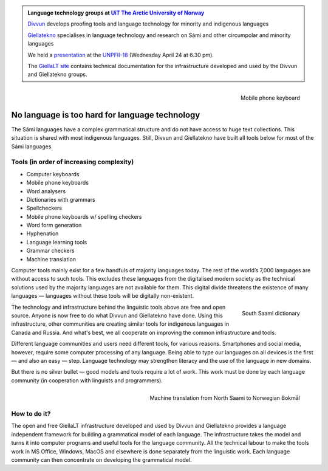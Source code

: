 .. title: Indigenous language technology
.. slug: index
.. date: 2019-04-08 17:29:31 UTC+02:00
.. tags:
.. category:
.. link:
.. description:
.. type: text

.. class:: jumbotron jumbotron-fluid

    .. admonition::
        Language technology groups at
        `UiT The Arctic University of Norway <https://uit.no>`_

        `Divvun <http://divvun.no>`_ develops proofing tools and language
        technology for minority and indigenous languages

        `Giellatekno <http://giellatekno.uit.no/index.eng.html>`_ specialises
        in language technology and research on Sámi and other circumpolar and
        minority languages

        We held a `presentation </UNPFII18_pres.pdf>`_ at the
        `UNPFII-18 <https://www.un.org/development/desa/indigenouspeoples/unpfii-sessions-2/18-2.html>`_
        (Wednesday April 24 at 6.30 pm).

        The `GiellaLT site <https://giellalt.uit.no>`_ contains technical
        documentation for the infrastructure developed and used by the Divvun
        and Giellatekno groups.

.. figure:: /images/skrivande_finger_pa_mobiltelefon.png
    :alt: Figure of Saami mobile phone keyboard
    :height: 200 px
    :align: right

    Mobile phone keyboard

No language is too hard for language technology
===============================================

The Sámi languages have a complex grammatical structure and do not have access to huge text collections.
This situation is shared with most indigenous languages. Still, Divvun and Giellatekno have built all tools below for most of the Sámi languages.

Tools (in order of increasing complexity)
-----------------------------------------

* Computer keyboards
* Mobile phone keyboards
* Word analysers
* Dictionaries with grammars
* Spellcheckers
* Mobile phone keyboards w/ spelling checkers
* Word form generation
* Hyphenation
* Language learning tools
* Grammar checkers
* Machine translation

Computer tools mainly exist for a few handfuls of majority languages today.
The rest of the world’s 7,000 languages are without access to such tools.
This excludes these languages from the digitalised modern society as the technical solutions used by the majority languages are not available for them.
This digital divide threatens the existence of many languages — languages without these tools will be digitally non-existent.

.. figure:: /images/NDS_eahtsa.png
    :alt: Example from Neahttadigisánit
    :height: 200 px
    :align: right

    South Saami dictionary

The technology and infrastructure behind the linguistic tools above are free and open source.
Anyone is now free to do what Divvun and Giellatekno have done.
Using this infrastructure, other communities are creating similar tools for indigenous languages in Canada and Russia.
And what's best, we all cooperate on improving the common infrastructure and tools.

Different language communities and users need different tools, for various reasons.
Smartphones and social media, however, require some computer processing of any language.
Being able to type our languages on all devices is the first — and also an easy — step.
Language technology may strengthen literacy and the use of the language in new domains.

But there is no silver bullet — good models and tools require a lot of work.
This work must be done by each language community (in cooperation with linguists and programmers).

.. figure:: /images/nyMTsme_nob.png
    :alt: Machine translation from North Saami to Norwegian Bokmål
    :align: right
    :height: 300px

    Machine translation from North Saami to Norwegian Bokmål

How to do it?
-------------

The open and free GiellaLT infrastructure developed and used by Divvun and Giellatekno provides a language independent framework for building a grammatical model of each language.
The infrastructure takes the model and turns it into computer programs and useful tools for the language community.
All the technical labour to make the tools work in MS Office, Windows, MacOS and elsewhere is done separately from the linguistic work.
Each language community can then concentrate on developing the grammatical model.
